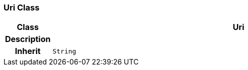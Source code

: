 === Uri Class

[cols="^1,3,5"]
|===
h|*Class*
2+^h|*Uri*

h|*Description*
2+a|

h|*Inherit*
2+|`String`

|===
